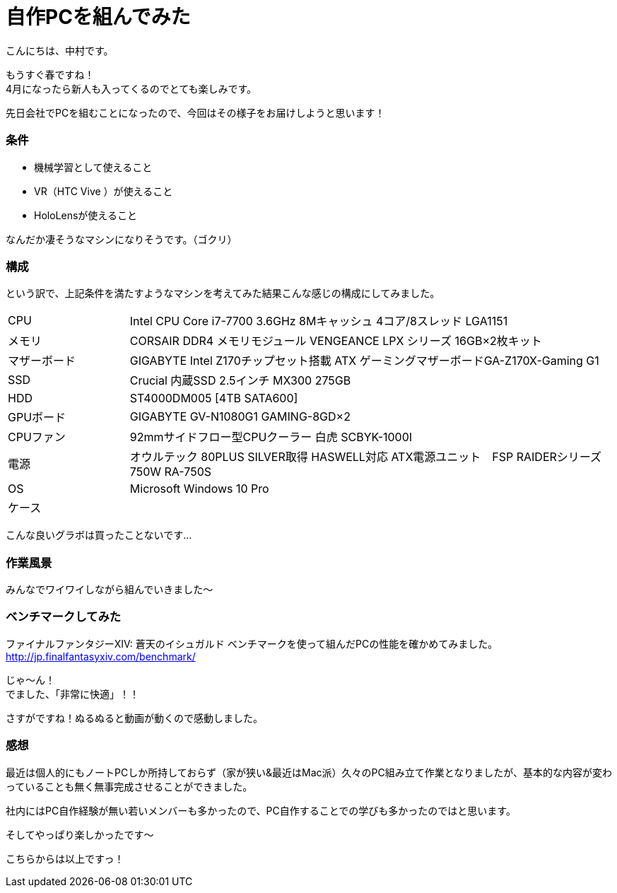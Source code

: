# 自作PCを組んでみた
:hp-alt-title: create_pc
:hp-tags: Nakamura,PC,jisaku,byakko!

こんにちは、中村です。

もうすぐ春ですね！ +
4月になったら新人も入ってくるのでとても楽しみです。

先日会社でPCを組むことになったので、今回はその様子をお届けしようと思います！


### 条件

- 機械学習として使えること
- VR（HTC Vive ）が使えること
- HoloLensが使えること

なんだか凄そうなマシンになりそうです。（ゴクリ）


### 構成

という訳で、上記条件を満たすようなマシンを考えてみた結果こんな感じの構成にしてみました。


[cols="1,4"]
|=======================
|CPU |Intel CPU Core i7-7700 3.6GHz 8Mキャッシュ 4コア/8スレッド LGA1151
|メモリ|CORSAIR DDR4 メモリモジュール VENGEANCE LPX シリーズ 16GB×2枚キット
|マザーボード|GIGABYTE Intel Z170チップセット搭載 ATX ゲーミングマザーボードGA-Z170X-Gaming G1
|SSD|Crucial 内蔵SSD 2.5インチ MX300 275GB
|HDD|ST4000DM005 [4TB SATA600]
|GPUボード|GIGABYTE GV-N1080G1 GAMING-8GD×2
|CPUファン|92mmサイドフロー型CPUクーラー 白虎 SCBYK-1000I
|電源|オウルテック 80PLUS SILVER取得 HASWELL対応 ATX電源ユニット　FSP RAIDERシリーズ 750W RA-750S
|OS|Microsoft Windows 10 Pro 
|ケース|
|=======================


こんな良いグラボは買ったことないです…


### 作業風景

みんなでワイワイしながら組んでいきました〜




### ベンチマークしてみた

ファイナルファンタジーXIV: 蒼天のイシュガルド ベンチマークを使って組んだPCの性能を確かめてみました。
http://jp.finalfantasyxiv.com/benchmark/

じゃ〜ん！ +
でました、「非常に快適」！！

さすがですね！ぬるぬると動画が動くので感動しました。



### 感想

最近は個人的にもノートPCしか所持しておらず（家が狭い&最近はMac派）久々のPC組み立て作業となりましたが、基本的な内容が変わっていることも無く無事完成させることができました。

社内にはPC自作経験が無い若いメンバーも多かったので、PC自作することでの学びも多かったのではと思います。

そしてやっぱり楽しかったです〜


こちらからは以上ですっ！

